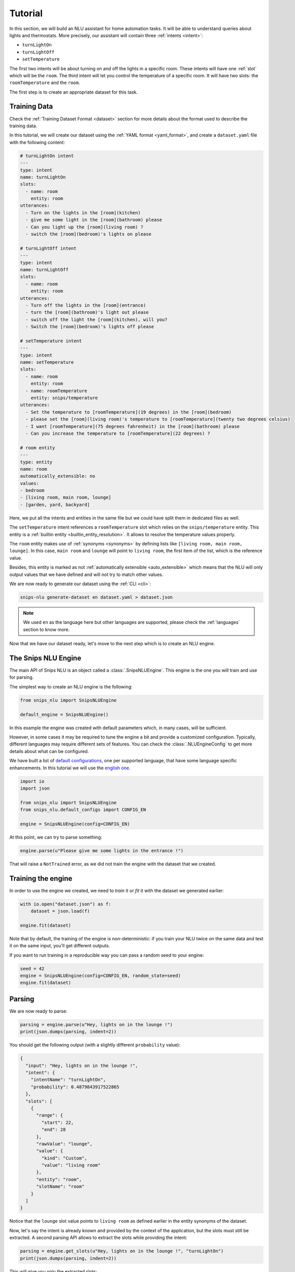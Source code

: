.. _tutorial:

Tutorial
========

In this section, we will build an NLU assistant for home automation tasks. It
will be able to understand queries about lights and thermostats. More
precisely, our assistant will contain three :ref:`intents <intent>`:

- ``turnLightOn``
- ``turnLightOff``
- ``setTemperature``

The first two intents will be about turning on and off the lights in a specific
room. These intents will have one :ref:`slot` which will be the ``room``.
The third intent will let you control the temperature of a specific room. It
will have two slots: the ``roomTemperature`` and the ``room``.

The first step is to create an appropriate dataset for this task.

Training Data
-------------

Check the :ref:`Training Dataset Format <dataset>` section for more details
about the format used to describe the training data.

In this tutorial, we will create our dataset using the
:ref:`YAML format <yaml_format>`, and create a ``dataset.yaml`` file with the
following content:

.. code-block:: yaml

    # turnLightOn intent
    ---
    type: intent
    name: turnLightOn
    slots:
      - name: room
        entity: room
    utterances:
      - Turn on the lights in the [room](kitchen)
      - give me some light in the [room](bathroom) please
      - Can you light up the [room](living room) ?
      - switch the [room](bedroom)'s lights on please

    # turnLightOff intent
    ---
    type: intent
    name: turnLightOff
    slots:
      - name: room
        entity: room
    utterances:
      - Turn off the lights in the [room](entrance)
      - turn the [room](bathroom)'s light out please
      - switch off the light the [room](kitchen), will you?
      - Switch the [room](bedroom)'s lights off please

    # setTemperature intent
    ---
    type: intent
    name: setTemperature
    slots:
      - name: room
        entity: room
      - name: roomTemperature
        entity: snips/temperature
    utterances:
      - Set the temperature to [roomTemperature](19 degrees) in the [room](bedroom)
      - please set the [room](living room)'s temperature to [roomTemperature](twenty two degrees celsius)
      - I want [roomTemperature](75 degrees fahrenheit) in the [room](bathroom) please
      - Can you increase the temperature to [roomTemperature](22 degrees) ?

    # room entity
    ---
    type: entity
    name: room
    automatically_extensible: no
    values:
    - bedroom
    - [living room, main room, lounge]
    - [garden, yard, backyard]

Here, we put all the intents and entities in the same file but we could have
split them in dedicated files as well.

The ``setTemperature`` intent references a ``roomTemperature`` slot which
relies on the ``snips/temperature`` entity. This entity is a
:ref:`builtin entity <builtin_entity_resolution>`. It allows to resolve the
temperature values properly.

The ``room`` entity makes use of :ref:`synonyms <synonyms>` by defining lists
like ``[living room, main room, lounge]``. In this case, ``main room`` and
``lounge`` will point to ``living room``, the first item of the list, which is
the reference value.

Besides, this entity is marked as not
:ref:`automatically extensible <auto_extensible>` which means that the NLU
will only output values that we have defined and will not try to match other
values.

We are now ready to generate our dataset using the :ref:`CLI <cli>`:

.. code-block:: bash

    snips-nlu generate-dataset en dataset.yaml > dataset.json

.. note::

    We used ``en`` as the language here but other languages are supported,
    please check the :ref:`languages` section to know more.

Now that we have our dataset ready, let's move to the next step which is to
create an NLU engine.

The Snips NLU Engine
--------------------

The main API of Snips NLU is an object called a :class:`.SnipsNLUEngine`. This
engine is the one you will train and use for parsing.

The simplest way to create an NLU engine is the following:

.. code-block:: python

    from snips_nlu import SnipsNLUEngine

    default_engine = SnipsNLUEngine()

In this example the engine was created with default parameters which, in
many cases, will be sufficient.

However, in some cases it may be required to tune the engine a bit and provide
a customized configuration. Typically, different languages may require
different sets of features. You can check the :class:`.NLUEngineConfig` to get
more details about what can be configured.

We have built a list of `default configurations`_, one per supported language,
that have some language specific enhancements. In this tutorial we will use the
`english one`_.

.. code-block:: python

    import io
    import json

    from snips_nlu import SnipsNLUEngine
    from snips_nlu.default_configs import CONFIG_EN

    engine = SnipsNLUEngine(config=CONFIG_EN)

At this point, we can try to parse something:

.. code-block:: python

    engine.parse(u"Please give me some lights in the entrance !")

That will raise a ``NotTrained`` error, as we did not train the engine with
the dataset that we created.


.. _training_the_engine:

Training the engine
-------------------

In order to use the engine we created, we need to *train* it or *fit* it with
the dataset we generated earlier:

.. code-block:: python

    with io.open("dataset.json") as f:
        dataset = json.load(f)

    engine.fit(dataset)

Note that by default, the training of the engine is non-deterministic: if you
train your NLU twice on the same data and test it on the same input, you'll get
different outputs.

If you want to run training in a reproducible way you can pass a random seed to
your engine:

.. code-block:: python

    seed = 42
    engine = SnipsNLUEngine(config=CONFIG_EN, random_state=seed)
    engine.fit(dataset)


Parsing
-------

We are now ready to parse:

.. code-block:: python

    parsing = engine.parse(u"Hey, lights on in the lounge !")
    print(json.dumps(parsing, indent=2))

You should get the following output (with a slightly different ``probability``
value):

.. code-block:: json

    {
      "input": "Hey, lights on in the lounge !",
      "intent": {
        "intentName": "turnLightOn",
        "probability": 0.4879843917522865
      },
      "slots": [
        {
          "range": {
            "start": 22,
            "end": 28
          },
          "rawValue": "lounge",
          "value": {
            "kind": "Custom",
            "value": "living room"
          },
          "entity": "room",
          "slotName": "room"
        }
      ]
    }

Notice that the ``lounge`` slot value points to ``living room`` as defined
earlier in the entity synonyms of the dataset.

Now, let's say the intent is already known and provided by the context of the
application, but the slots must still be extracted. A second parsing API allows
to extract the slots while providing the intent:

.. code-block:: python

   parsing = engine.get_slots(u"Hey, lights on in the lounge !", "turnLightOn")
   print(json.dumps(parsing, indent=2))

This will give you only the extracted slots:

.. code-block:: json

   [
     {
       "range": {
         "start": 22,
         "end": 28
       },
       "rawValue": "lounge",
       "value": {
         "kind": "Custom",
         "value": "living room"
       },
       "entity": "room",
       "slotName": "room"
     }
   ]

Finally, there is another method that allows to run only the intent
classification and get the list of intents along with their score:

.. code-block:: python

    intents = engine.get_intents(u"Hey, lights on in the lounge !")
    print(json.dumps(intents, indent=2))

This should give you something like below:

.. code-block:: json

   [
     {
       "intentName": "turnLightOn",
       "probability": 0.6363648460343694
     },
     {
       "intentName": null,
       "probability": 0.2580088944934134
     },
     {
       "intentName": "turnLightOff",
       "probability": 0.22791834836267366
     },
     {
       "intentName": "setTemperature",
       "probability": 0.181781583254962
     }
   ]

You will notice that the second intent is ``null``. This intent is what we
call the :ref:`None intent <none_intent>` and is explained in the next
section.

.. important::

    Even though the term ``"probability"`` is used here, the values should
    rather be considered as confidence scores as they do not sum to 1.0.


.. _none_intent:

---------------
The None intent
---------------

On top of the intents that you have declared in your dataset, the NLU engine
generates an implicit intent to cover utterances that does not correspond to
any of your intents. We refer to it as the **None** intent.

The NLU engine is trained to recognize when the input corresponds to the None
intent. Here is the kind of output you should get if you try parsing
``"foo bar"`` with the engine we previously created:

.. tabs::

   .. tab:: Python

      .. code-block:: python

          {
            "input": "foo bar",
            "intent": {
              "intentName": None,
              "probability": 0.552122
            },
            "slots": []
          }

   .. tab:: JSON

      .. code-block:: json

          {
            "input": "foo bar",
            "intent": {
              "intentName": null,
              "probability": 0.552122
            },
            "slots": []
          }

The **None** intent is represented by a ``None`` value in python which
translates in JSON into a ``null`` value.

Persisting
----------

As a final step, we will persist the engine into a directory. That may be
useful in various contexts, for instance if you want to train on a machine and
parse on another one.

You can persist the engine with the following API:

.. code-block:: python

    engine.persist("path/to/directory")


And load it:

.. code-block:: python

    loaded_engine = SnipsNLUEngine.from_path("path/to/directory")

    loaded_engine.parse(u"Turn lights on in the bathroom please")


Alternatively, you can persist/load the engine as a ``bytearray``:

.. code-block:: python

    engine_bytes = engine.to_byte_array()
    loaded_engine = SnipsNLUEngine.from_byte_array(engine_bytes)


.. _sample dataset: https://github.com/snipsco/snips-nlu/blob/master/snips_nlu_samples/sample_dataset.json
.. _default configurations: https://github.com/snipsco/snips-nlu/blob/master/snips_nlu/default_configs
.. _english one: https://github.com/snipsco/snips-nlu/blob/master/snips_nlu/default_configs/config_en.py
.. _chatito: https://github.com/rodrigopivi/Chatito
